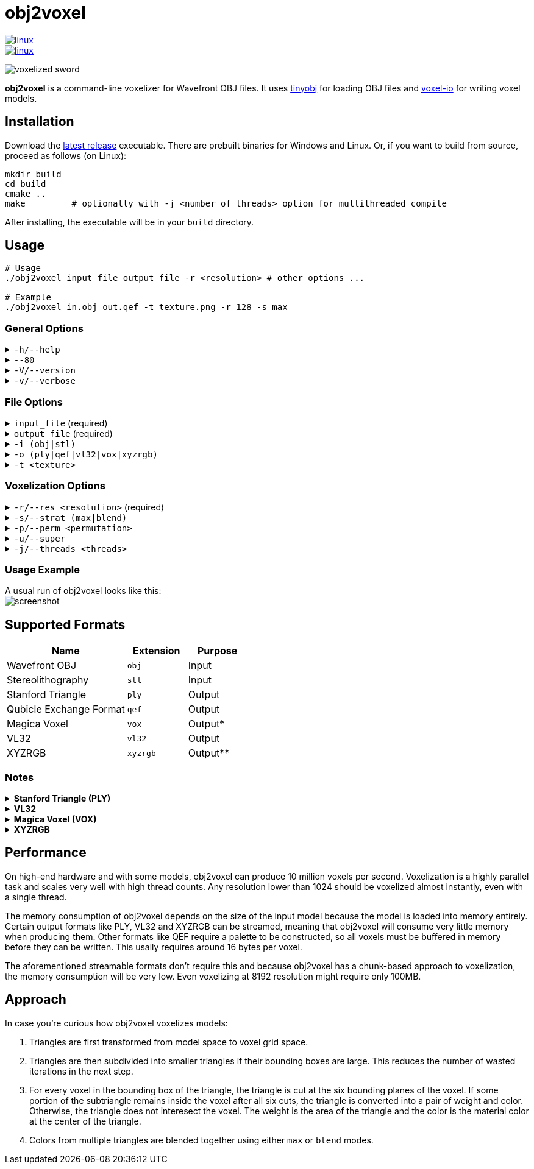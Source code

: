# obj2voxel

image::https://github.com/Eisenwave/obj2voxel/actions/workflows/linux.yml/badge.svg[linux,link=https://github.com/Eisenwave/obj2voxel/actions/workflows/linux.yml]
image::https://github.com/Eisenwave/obj2voxel/actions/workflows/windows.yml/badge.svg[linux,link=https://github.com/Eisenwave/obj2voxel/actions/workflows/windows.yml]

image:img/sword_voxelized.png[voxelized sword]

**obj2voxel** is a command-line voxelizer for Wavefront OBJ files.
It uses link:https://github.com/tinyobjloader/tinyobjloader[tinyobj] for loading OBJ files and link:https://github.com/Eisenwave/voxel-io[voxel-io] for writing voxel models.

## Installation

Download the link:https://github.com/eisenwave/obj2voxel/releases[latest release] executable.
There are prebuilt binaries for Windows and Linux.
Or, if you want to build from source, proceed as follows (on Linux):

```sh
mkdir build
cd build
cmake ..
make         # optionally with -j <number of threads> option for multithreaded compile
```
After installing, the executable will be in your `build` directory.

## Usage

```sh
# Usage
./obj2voxel input_file output_file -r <resolution> # other options ...

# Example
./obj2voxel in.obj out.qef -t texture.png -r 128 -s max
```

### General Options

.`-h/--help`
[%collapsible]
====
Displays the help menu.
The help menu is also displayed if not enough options were provided.
====

.`--80`
[%collapsible]
====
Enables 80-column displaying of the help menu.
By default, more columns than 80 may be printed which may not be compatible with your terminal.
====

.`-V/--version`
[%collapsible]
====
Enables verbose logging.
Time stamps, source code locations and debug messages will be displayed.
====

.`-v/--verbose`
[%collapsible]
====
Displays information about the current obj2voxel version and a list of builtins which the program was compiled with.
The builtins list is largely irrelevant to the user but can be helpful information for maintainers.
====


### File Options

.`input_file` (required)
[%collapsible]
====
The relative or absolute path to the input file.
Depending on the extension `.stl` or `.obj` a different input format is chosen.
If the file type can't be detected, the default is Wavefront OBJ.
====
 
.`output_file` (required)
[%collapsible]
====
The relative or absolue path to the output file.
Depending on the extension `.ply`, `.qef`, etc. a different output format is chosen.
Check the list of supported formats.
There is no default so obj2voxel fails if the file type can't be identified by its extension.
====

.`-i (obj|stl)`
[%collapsible]
====
The explicit input format.
This allows specifying an extension such as `obj` or `stl` explictly for files with no extension.
By default, this is not necessary.
====

.`-o (ply|qef|vl32|vox|xyzrgb)`
[%collapsible]
====
The explicit output format.
This allows specifying an extension such as `qef` or `vox` explictly for files with no extension.
By default, this is not necessary.
====

.`-t <texture>`
[%collapsible]
====
The optional path to a texture file.
This texture is used for triangles with UV coordinates but no materials.
There are some models which don't have material libraries at all.
This option is very useful for those types of models.
====

### Voxelization Options

.`-r/--res <resolution>` (required)
[%collapsible]
====
The voxel grid resolution.
This is a maximum for all axes, meaning that a non-cubical model will still fit into this block.
The output model will be at most r³ voxels large.
====

.`-s/--strat (max|blend)`
[%collapsible]
====
The coloring strategy for when multiple triangles occupy one voxel.
The default strategy is `max`.
When voxelizing, weighted colors are produced where the weights are the areas of the triangle sections inside of a
voxel.

* `max` means that the greatest triangle section is chosen for the color of a voxel.
  Max produces sharper colors and doesn't introduce any colors that weren't in the original mesh.
  However, at low resolutions, it can look noisy and small details from the mesh might disappear.
* `blend` means that triangle sections will be blended together using their weights.
  Blend produces smoother colors and reproduces smaller details at least somewhat.
  However, it introduces new colors and can make the model look blurry.
  For example, blend would produce a magenta edge between a red and blue triangle which might be unwanted.

**Example 1:** "Spot" model. `max` is left, `blend` is right. +
image:img/blend_vs_max_spot.png[blend vs max using Spot model]

**Example 2:** "Sword" model. `blend` is top, `max` is bottom. +
image:img/blend_vs_max_sword.png[blend vs max using Sword model]
====

.`-p/--perm <permutation>`
[%collapsible]
====
The axis permutation and optionally, axis flipping.
The default is `xyz`; another order such as `xzy` may be specified to reorder axes.
Capital letters flip axes.
For example, for `xYz` the y-axis is flipped.
This is useful for importing models from software where a different axis is being used for "up".
====

.`-u/--super`
[%collapsible]
====
Enables 2x supersampling.
The model is voxelized at double resolution and then downscaled.
Supersampling will usually produce slightly more voxels.

Supersampling can improve color accuracy by voxelizing at a higher resolution and blending multiple voxels.
In this comparison, the right cow is supersampled: +
image:img/supersampling_spot.png[regular vs 2x supersampling]
====

.`-j/--threads <threads>`
[%collapsible]
====
The number of worker threads to be started.
obj2voxel supports parallelism and if `threads` is not zero, worker threads will be started that voxelize many triangles simultaneously.
This option is set to the number of hardware threads by default.
You can also set it exactly to `0`, which disables paralellism completely.
Setting it to `1` is usually pointless and ends up being slower than just using `-j 0`.
====

### Usage Example

A usual run of obj2voxel looks like this: +
image:img/terminal_screenshot.png[screenshot]
  
## Supported Formats

[cols="2,1,1"]
|===================================================
| Name | Extension | Purpose

| Wavefront OBJ
| `obj` | Input

| Stereolithography
| `stl` | Input

| Stanford Triangle
| `ply` | Output

| Qubicle Exchange Format
| `qef` | Output

| Magica Voxel
| `vox` | Output&ast;

| VL32
| `vl32` | Output

| XYZRGB
| `xyzrgb`| Output&ast;&ast;
|===================================================

### Notes

.**Stanford Triangle (PLY)**
[%collapsible]
====
The exported PLY files are point clouds consisting of vertices with integer coordinates:
```cpp
ply
format binary_big_endian 1.0
element vertex ...
property int x
property int y
property int z
property uchar alpha
property uchar red
property uchar green
property uchar blue
end_header
```
voxel-io works with signed positions which is why `int` is used instead of `uint`, but the positions exported are always
positive.
====

.**VL32**
[%collapsible]
====
VL32 is a format used only by voxel-io.
It's simply an array of `(x,y,z,argb)` 32-bit big-endian integer quadruples.
VL32 is bit-identical to the PLY files exported by obj2voxel when the first **300** header bytes are removed.
It is always exactly 300 bytes, the voxel-io library makes sure of that.

To read a VL32 file, implement the following pseudo-code:
```cpp
while (not end_of_file_reached()) {
    int32_t x = read_big_endian_int32();
    int32_t y = read_big_endian_int32();
    int32_t z = read_big_endian_int32();
    uint8_t a = read_byte();
    uint8_t r = read_byte();
    uint8_t g = read_byte();
    uint8_t b = read_byte();
}
```
====

.**Magica Voxel (VOX)**
[%collapsible]
====
VOX support is still experimental; writing the file in the end can take a long time because building a 255-color palette is somewhat inefficient.
Use of streamable formats like VL32 is highly recommended, only use VOX for lower resolutions.
====

.**XYZRGB**
[%collapsible]
====
XYZRGB's official extension is `xyzrgb` but the software link:https://github.com/Zarbuz/FileToVox[_FileToVox_] uses the extension `xyz` instead. Rename the files before importing into _FileToVox_.
====

## Performance

On high-end hardware and with some models, obj2voxel can produce 10 million voxels per second.
Voxelization is a highly parallel task and scales very well with high thread counts.
Any resolution lower than 1024 should be voxelized almost instantly, even with a single thread.

The memory consumption of obj2voxel depends on the size of the input model because the model is loaded into memory entirely.
Certain output formats like PLY, VL32 and XYZRGB can be streamed, meaning that obj2voxel will consume very little memory when producing them.
Other formats like QEF require a palette to be constructed, so all voxels must be buffered in memory before they can be written.
This usally requires around 16 bytes per voxel.

The aforementioned streamable formats don't require this and because obj2voxel has a chunk-based approach to voxelization, the memory consumption will be very low.
Even voxelizing at 8192 resolution might require only 100MB.

## Approach

In case you're curious how obj2voxel voxelizes models:

1. Triangles are first transformed from model space to voxel grid space.
2. Triangles are then subdivided into smaller triangles if their bounding boxes are large.
   This reduces the number of wasted iterations in the next step.
3. For every voxel in the bounding box of the triangle, the triangle is cut at the six bounding planes of the voxel.
   If some portion of the subtriangle remains inside the voxel after all six cuts, the triangle is converted into a pair of weight and color.
   Otherwise, the triangle does not interesect the voxel.
   The weight is the area of the triangle and the color is the material color at the center of the triangle.
4. Colors from multiple triangles are blended together using either `max` or `blend` modes.
